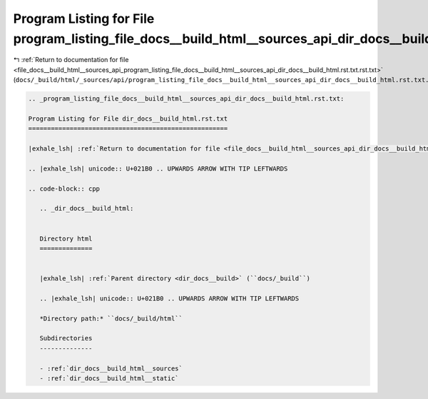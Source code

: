 
.. _program_listing_file_docs__build_html__sources_api_program_listing_file_docs__build_html__sources_api_dir_docs__build_html.rst.txt.rst.txt:

Program Listing for File program_listing_file_docs__build_html__sources_api_dir_docs__build_html.rst.txt.rst.txt
================================================================================================================

|exhale_lsh| :ref:`Return to documentation for file <file_docs__build_html__sources_api_program_listing_file_docs__build_html__sources_api_dir_docs__build_html.rst.txt.rst.txt>` (``docs/_build/html/_sources/api/program_listing_file_docs__build_html__sources_api_dir_docs__build_html.rst.txt.rst.txt``)

.. |exhale_lsh| unicode:: U+021B0 .. UPWARDS ARROW WITH TIP LEFTWARDS

.. code-block:: cpp

   
   .. _program_listing_file_docs__build_html__sources_api_dir_docs__build_html.rst.txt:
   
   Program Listing for File dir_docs__build_html.rst.txt
   =====================================================
   
   |exhale_lsh| :ref:`Return to documentation for file <file_docs__build_html__sources_api_dir_docs__build_html.rst.txt>` (``docs/_build/html/_sources/api/dir_docs__build_html.rst.txt``)
   
   .. |exhale_lsh| unicode:: U+021B0 .. UPWARDS ARROW WITH TIP LEFTWARDS
   
   .. code-block:: cpp
   
      .. _dir_docs__build_html:
      
      
      Directory html
      ==============
      
      
      |exhale_lsh| :ref:`Parent directory <dir_docs__build>` (``docs/_build``)
      
      .. |exhale_lsh| unicode:: U+021B0 .. UPWARDS ARROW WITH TIP LEFTWARDS
      
      *Directory path:* ``docs/_build/html``
      
      Subdirectories
      --------------
      
      - :ref:`dir_docs__build_html__sources`
      - :ref:`dir_docs__build_html__static`
      
      
      
